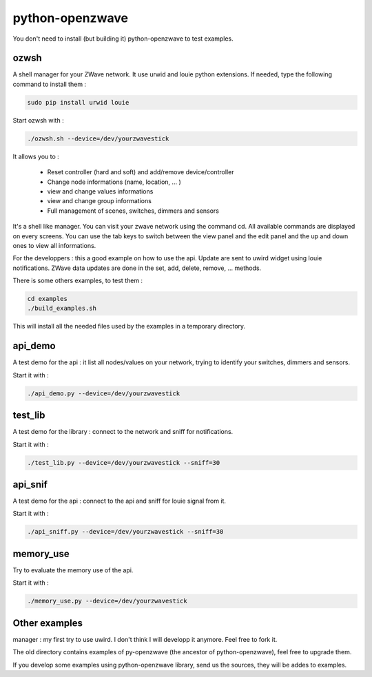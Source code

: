 ================
python-openzwave
================

You don't need to install (but building it) python-openzwave to test examples.


ozwsh
=====

A shell manager for your ZWave network. It use urwid and louie python extensions.
If needed, type the following command to install them :

.. code-block:: bash

    sudo pip install urwid louie

Start ozwsh with :

.. code-block:: bash

    ./ozwsh.sh --device=/dev/yourzwavestick

It allows you to :

    * Reset controller (hard and soft) and add/remove device/controller
    * Change node informations (name, location, ... )
    * view and change values informations
    * view and change group informations
    * Full management of scenes, switches, dimmers and sensors

It's a shell like manager. You can visit your zwave network using the
command cd. All available commands are displayed on every screens.
You can use the tab keys to switch between the view panel and the edit panel
and the up and down ones to view all informations.

For the developpers : this a good example on how to use the api.
Update are sent to uwird widget using louie notifications. ZWave data
updates are done in the set, add, delete, remove, ... methods.

There is some others examples, to test them :

.. code-block:: bash

    cd examples
    ./build_examples.sh

This will install all the needed files used by the examples in a temporary
directory.

api_demo
========

A test demo for the api : it list all nodes/values on your network, trying
to identify your switches, dimmers and sensors.

Start it with :

.. code-block:: bash

    ./api_demo.py --device=/dev/yourzwavestick

test_lib
========

A test demo for the library : connect to the network and sniff for notifications.

Start it with :

.. code-block:: bash

    ./test_lib.py --device=/dev/yourzwavestick --sniff=30

api_snif
========

A test demo for the api : connect to the api and sniff for louie signal from it.

Start it with :

.. code-block:: bash

    ./api_sniff.py --device=/dev/yourzwavestick --sniff=30

memory_use
==========

Try to evaluate the memory use of the api.

Start it with :

.. code-block:: bash

    ./memory_use.py --device=/dev/yourzwavestick

Other examples
==============

manager : my first try to use uwird. I don't think I will developp it anymore.
Feel free to fork it.

The old directory contains examples of py-openzwave (the ancestor of python-openzwave),
feel free to upgrade them.

If you develop some examples using python-openzwave library, send us the sources,
they will be addes to examples.
